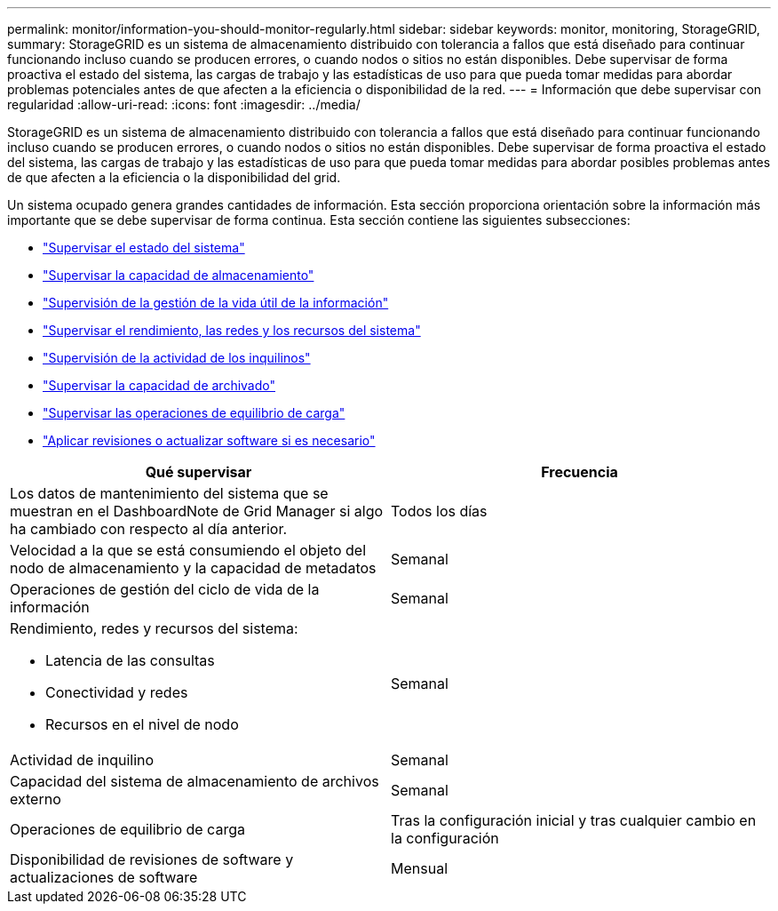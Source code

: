 ---
permalink: monitor/information-you-should-monitor-regularly.html 
sidebar: sidebar 
keywords: monitor, monitoring, StorageGRID, 
summary: StorageGRID es un sistema de almacenamiento distribuido con tolerancia a fallos que está diseñado para continuar funcionando incluso cuando se producen errores, o cuando nodos o sitios no están disponibles. Debe supervisar de forma proactiva el estado del sistema, las cargas de trabajo y las estadísticas de uso para que pueda tomar medidas para abordar problemas potenciales antes de que afecten a la eficiencia o disponibilidad de la red. 
---
= Información que debe supervisar con regularidad
:allow-uri-read: 
:icons: font
:imagesdir: ../media/


[role="lead"]
StorageGRID es un sistema de almacenamiento distribuido con tolerancia a fallos que está diseñado para continuar funcionando incluso cuando se producen errores, o cuando nodos o sitios no están disponibles. Debe supervisar de forma proactiva el estado del sistema, las cargas de trabajo y las estadísticas de uso para que pueda tomar medidas para abordar posibles problemas antes de que afecten a la eficiencia o la disponibilidad del grid.

Un sistema ocupado genera grandes cantidades de información. Esta sección proporciona orientación sobre la información más importante que se debe supervisar de forma continua. Esta sección contiene las siguientes subsecciones:

* link:monitoring-system-health.html["Supervisar el estado del sistema"]
* link:monitoring-storage-capacity.html["Supervisar la capacidad de almacenamiento"]
* link:monitoring-information-lifecycle-management.html["Supervisión de la gestión de la vida útil de la información"]
* link:monitoring-performance-networking-and-system-resources.html["Supervisar el rendimiento, las redes y los recursos del sistema"]
* link:monitoring-tenant-activity.html["Supervisión de la actividad de los inquilinos"]
* link:monitoring-archival-capacity.html["Supervisar la capacidad de archivado"]
* link:monitoring-load-balancing-operations.html["Supervisar las operaciones de equilibrio de carga"]
* link:applying-hotfixes-or-upgrading-software-if-necessary.html["Aplicar revisiones o actualizar software si es necesario"]


|===
| Qué supervisar | Frecuencia 


 a| 
Los datos de mantenimiento del sistema que se muestran en el DashboardNote de Grid Manager si algo ha cambiado con respecto al día anterior.
 a| 
Todos los días



 a| 
Velocidad a la que se está consumiendo el objeto del nodo de almacenamiento y la capacidad de metadatos
 a| 
Semanal



 a| 
Operaciones de gestión del ciclo de vida de la información
 a| 
Semanal



 a| 
Rendimiento, redes y recursos del sistema:

* Latencia de las consultas
* Conectividad y redes
* Recursos en el nivel de nodo

 a| 
Semanal



 a| 
Actividad de inquilino
 a| 
Semanal



 a| 
Capacidad del sistema de almacenamiento de archivos externo
 a| 
Semanal



 a| 
Operaciones de equilibrio de carga
 a| 
Tras la configuración inicial y tras cualquier cambio en la configuración



 a| 
Disponibilidad de revisiones de software y actualizaciones de software
 a| 
Mensual

|===
